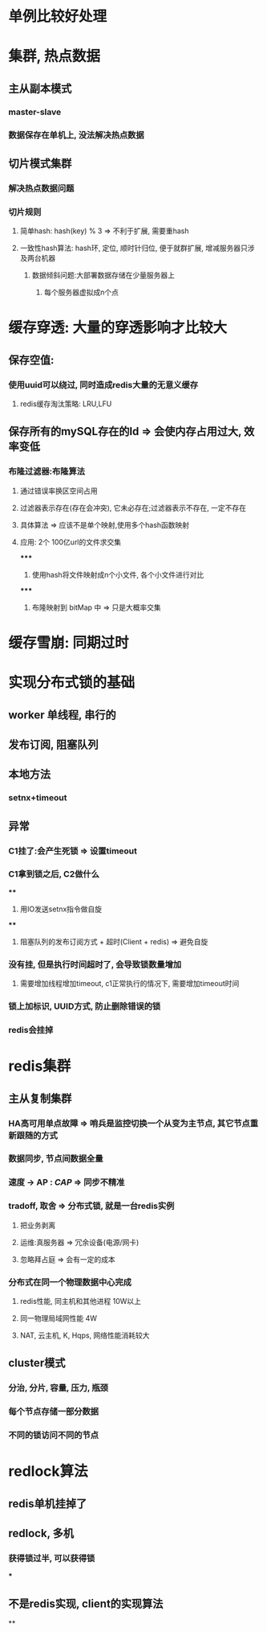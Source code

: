 * 单例比较好处理
* 集群, 热点数据
** 主从副本模式
*** master-slave
*** 数据保存在单机上, 没法解决热点数据
** 切片模式集群
*** 解决热点数据问题
*** 切片规则
**** 简单hash: hash(key) % 3 => 不利于扩展, 需要重hash
**** 一致性hash算法: hash环, 定位, 顺时针归位, 便于就群扩展, 增减服务器只涉及两台机器
***** 数据倾斜问题:大部署数据存储在少量服务器上
****** 每个服务器虚拟成n个点
* 缓存穿透: 大量的穿透影响才比较大
** 保存空值:
*** 使用uuid可以绕过, 同时造成redis大量的无意义缓存
**** redis缓存淘汰策略: LRU,LFU
** 保存所有的mySQL存在的Id => 会使内存占用过大, 效率变低
*** 布隆过滤器:布隆算法
**** 通过错误率换区空间占用
**** 过滤器表示存在(存在会冲突), 它未必存在;过滤器表示不存在, 一定不存在
**** 具体算法 => 应该不是单个映射,使用多个hash函数映射
**** 应用: 2个 100亿url的文件求交集
*****
1. 使用hash将文件映射成n个小文件, 各个小文件进行对比
*****
2. 布隆映射到 bitMap 中 => 只是大概率交集
* 缓存雪崩: 同期过时
* 实现分布式锁的基础
** worker 单线程, 串行的
** 发布订阅, 阻塞队列
** 本地方法
*** setnx+timeout
** 异常
*** C1挂了:会产生死锁 => 设置timeout
*** C1拿到锁之后, C2做什么
****
1. 用IO发送setnx指令做自旋
****
2. 阻塞队列的发布订阅方式 + 超时(Client + redis) => 避免自旋
*** 没有挂, 但是执行时间超时了, 会导致锁数量增加
**** 需要增加线程增加timeout, c1正常执行的情况下, 需要增加timeout时间
*** 锁上加标识, UUID方式, 防止删除错误的锁
*** redis会挂掉
* redis集群
** 主从复制集群
*** HA高可用单点故障 => 哨兵是监控切换一个从变为主节点, 其它节点重新跟随的方式
*** 数据同步, 节点间数据全量
*** 速度 -> AP : [[CAP]] => 同步不精准
*** tradoff, 取舍 => 分布式锁, 就是一台redis实例
**** 把业务剥离
**** 运维:真服务器 => 冗余设备(电源/网卡)
**** 忽略拜占庭 => 会有一定的成本
*** 分布式在同一个物理数据中心完成
**** redis性能, 同主机和其他进程 10W以上
**** 同一物理局域网性能 4W
**** NAT, 云主机, K, Hqps, 网络性能消耗较大
** cluster模式
*** 分治, 分片, 容量, 压力, 瓶颈
*** 每个节点存储一部分数据
*** 不同的锁访问不同的节点
* redlock算法
** redis单机挂掉了
** redlock, 多机
*** 获得锁过半, 可以获得锁
***
** 不是redis实现, client的实现算法
**